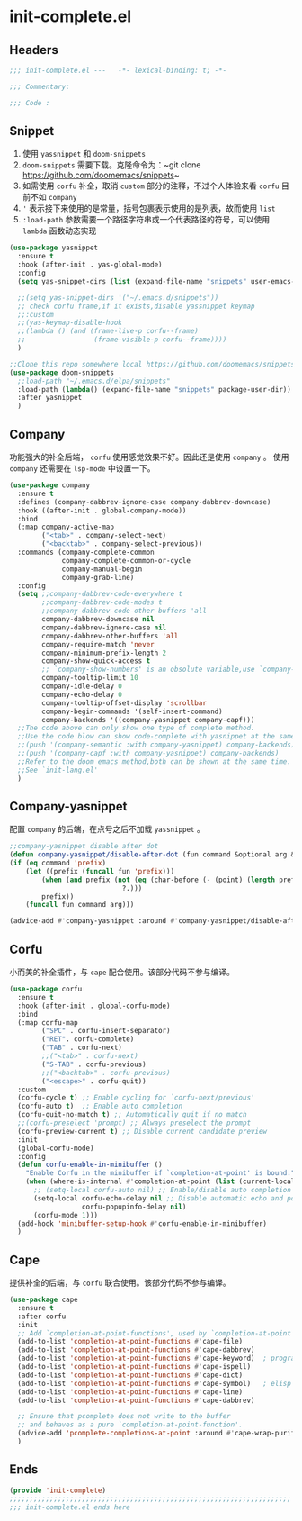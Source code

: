 * init-complete.el
:PROPERTIES:
:HEADER-ARGS: :tangle (concat temporary-file-directory "init-complete.el") :lexical t
:END:

** Headers
#+begin_src emacs-lisp
  ;;; init-complete.el ---   -*- lexical-binding: t; -*-

  ;;; Commentary:

  ;;; Code :
#+end_src

** Snippet
1. 使用 =yassnippet= 和 =doom-snippets= 
2. =doom-snippets= 需要下载。克隆命令为：~git clone https://github.com/doomemacs/snippets~
3. 如需使用 =corfu= 补全，取消 ~custom~ 部分的注释，不过个人体验来看 =corfu= 目前不如 =company=
4. ~'~ 表示接下来使用的是常量，括号包裹表示使用的是列表，故而使用 =list= 
5. ~:load-path~ 参数需要一个路径字符串或一个代表路径的符号，可以使用 =lambda= 函数动态实现
#+begin_src emacs-lisp
  (use-package yasnippet
    :ensure t
    :hook (after-init . yas-global-mode)
    :config
    (setq yas-snippet-dirs (list (expand-file-name "snippets" user-emacs-directory)))

    ;;(setq yas-snippet-dirs '("~/.emacs.d/snippets"))
    ;; check corfu frame,if it exists,disable yassnippet keymap
    ;;:custom
    ;;(yas-keymap-disable-hook
    ;;(lambda () (and (frame-live-p corfu--frame)
    ;;                 (frame-visible-p corfu--frame))))
    )

  ;;Clone this repo somewhere local https://github.com/doomemacs/snippets
  (use-package doom-snippets
    ;:load-path "~/.emacs.d/elpa/snippets"
    :load-path (lambda() (expand-file-name "snippets" package-user-dir))
    :after yasnippet
    )
#+end_src

** Company
功能强大的补全后端， =corfu= 使用感觉效果不好。因此还是使用 =company= 。
使用 =company= 还需要在 =lsp-mode= 中设置一下。
#+begin_src emacs-lisp
  (use-package company
    :ensure t
    :defines (company-dabbrev-ignore-case company-dabbrev-downcase)
    :hook ((after-init . global-company-mode))
    :bind
    (:map company-active-map
          ("<tab>" . company-select-next)
          ("<backtab>" . company-select-previous))
    :commands (company-complete-common
               company-complete-common-or-cycle
               company-manual-begin
               company-grab-line)
    :config
    (setq ;;company-dabbrev-code-everywhere t
          ;;company-dabbrev-code-modes t
          ;;company-dabbrev-code-other-buffers 'all
          company-dabbrev-downcase nil
          company-dabbrev-ignore-case nil
          company-dabbrev-other-buffers 'all
          company-require-match 'never
          company-minimum-prefix-length 2
          company-show-quick-access t
          ;; `company-show-numbers' is an obsolute variable,use `company-show-quick-access' instead
          company-tooltip-limit 10
          company-idle-delay 0
          company-echo-delay 0
          company-tooltip-offset-display 'scrollbar
          company-begin-commands '(self-insert-command)
          company-backends '((company-yasnippet company-capf)))
    ;;The code above can only show one type of complete method. 
    ;;Use the code blow can show code-complete with yasnippet at the same time
    ;;(push '(company-semantic :with company-yasnippet) company-backends)
    ;;(push '(company-capf :with company-yasnippet) company-backends)
    ;;Refer to the doom emacs method,both can be shown at the same time.
    ;;See `init-lang.el'
    )
#+end_src

** Company-yasnippet
配置 =company= 的后端，在点号之后不加载 =yassnippet= 。
#+begin_src emacs-lisp
  ;;company-yasnippet disable after dot
  (defun company-yasnippet/disable-after-dot (fun command &optional arg &rest _ignore)
  (if (eq command 'prefix)
      (let ((prefix (funcall fun 'prefix)))
          (when (and prefix (not (eq (char-before (- (point) (length prefix)))
                              ?.)))
          prefix))
      (funcall fun command arg)))

  (advice-add #'company-yasnippet :around #'company-yasnippet/disable-after-dot)
#+end_src

** Corfu
小而美的补全插件，与 =cape= 配合使用。该部分代码不参与编译。
#+begin_src emacs-lisp :tangle no
  (use-package corfu
    :ensure t
    :hook (after-init . global-corfu-mode)
    :bind  
    (:map corfu-map
          ("SPC" . corfu-insert-separator)
          ("RET". corfu-complete)
          ("TAB" . corfu-next)
          ;;("<tab>" . corfu-next)
          ("S-TAB" . corfu-previous)
          ;;("<backtab>" . corfu-previous)
          ("<escape>" . corfu-quit))
    :custom
    (corfu-cycle t) ;; Enable cycling for `corfu-next/previous'
    (corfu-auto t)  ;; Enable auto completion
    (corfu-quit-no-match t) ;; Automatically quit if no match
    ;;(corfu-preselect 'prompt) ;; Always preselect the prompt
    (corfu-preview-current t) ;; Disable current candidate preview
    :init
    (global-corfu-mode)
    :config
    (defun corfu-enable-in-minibuffer ()
      "Enable Corfu in the minibuffer if `completion-at-point' is bound."
      (when (where-is-internal #'completion-at-point (list (current-local-map)))
        ;; (setq-local corfu-auto nil) ;; Enable/disable auto completion
        (setq-local corfu-echo-delay nil ;; Disable automatic echo and popup
                    corfu-popupinfo-delay nil)
        (corfu-mode 1)))
    (add-hook 'minibuffer-setup-hook #'corfu-enable-in-minibuffer)
    )
#+end_src

** Cape
提供补全的后端，与 =corfu= 联合使用。该部分代码不参与编译。
#+begin_src emacs-lisp :tangle no
  (use-package cape
    :ensure t
    :after corfu
    :init
    ;; Add `completion-at-point-functions', used by `completion-at-point'.
    (add-to-list 'completion-at-point-functions #'cape-file)
    (add-to-list 'completion-at-point-functions #'cape-dabbrev)
    (add-to-list 'completion-at-point-functions #'cape-keyword)  ; programming language keyword
    (add-to-list 'completion-at-point-functions #'cape-ispell)
    (add-to-list 'completion-at-point-functions #'cape-dict)
    (add-to-list 'completion-at-point-functions #'cape-symbol)   ; elisp symbol
    (add-to-list 'completion-at-point-functions #'cape-line)
    (add-to-list 'completion-at-point-functions #'cape-dabbrev)

    ;; Ensure that pcomplete does not write to the buffer
    ;; and behaves as a pure `completion-at-point-function'.
    (advice-add 'pcomplete-completions-at-point :around #'cape-wrap-purify)
    )
#+end_src
** Ends
#+begin_src emacs-lisp
  (provide 'init-complete)
  ;;;;;;;;;;;;;;;;;;;;;;;;;;;;;;;;;;;;;;;;;;;;;;;;;;;;;;;;;;;;;;;;;;;;;;
  ;;; init-complete.el ends here
#+end_src

